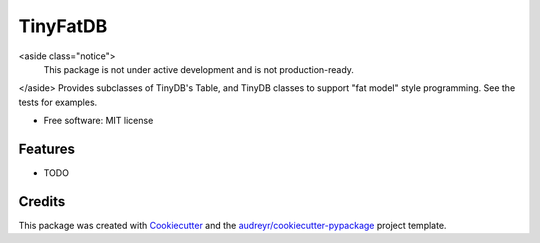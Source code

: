 =========
TinyFatDB
=========


<aside class="notice">
    This package is not under active development and is not production-ready.
</aside>
Provides subclasses of TinyDB's Table, and TinyDB classes to support "fat model" style programming. See the tests for examples.

* Free software: MIT license


Features
--------

* TODO

Credits
---------

This package was created with Cookiecutter_ and the `audreyr/cookiecutter-pypackage`_ project template.

.. _Cookiecutter: https://github.com/audreyr/cookiecutter
.. _`audreyr/cookiecutter-pypackage`: https://github.com/audreyr/cookiecutter-pypackage

